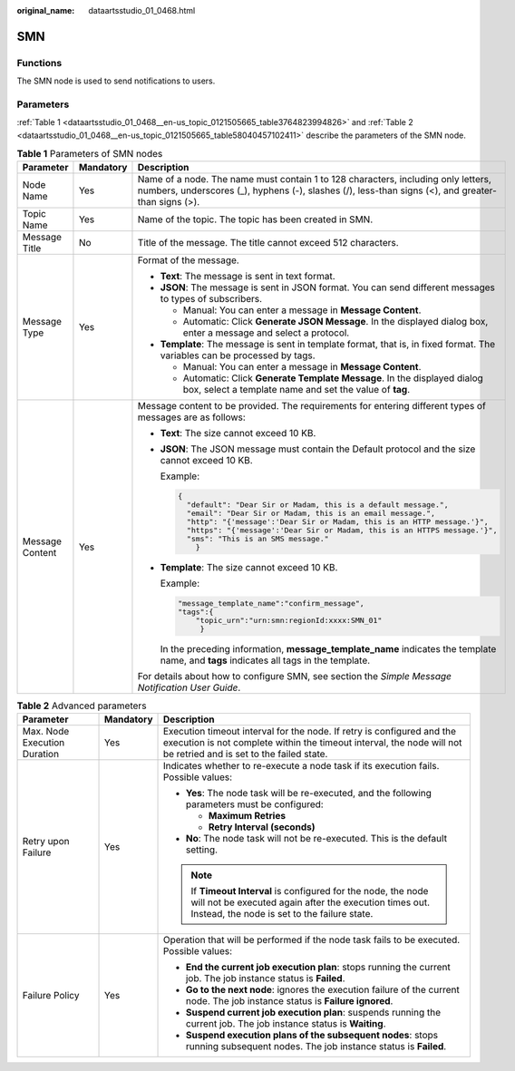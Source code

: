 :original_name: dataartsstudio_01_0468.html

.. _dataartsstudio_01_0468:

SMN
===

Functions
---------

The SMN node is used to send notifications to users.

Parameters
----------

:ref:`Table 1 <dataartsstudio_01_0468__en-us_topic_0121505665_table3764823994826>` and :ref:`Table 2 <dataartsstudio_01_0468__en-us_topic_0121505665_table58040457102411>` describe the parameters of the SMN node.

.. _dataartsstudio_01_0468__en-us_topic_0121505665_table3764823994826:

.. table:: **Table 1** Parameters of SMN nodes

   +-----------------------+-----------------------+-----------------------------------------------------------------------------------------------------------------------------------------------------------------------------------------+
   | Parameter             | Mandatory             | Description                                                                                                                                                                             |
   +=======================+=======================+=========================================================================================================================================================================================+
   | Node Name             | Yes                   | Name of a node. The name must contain 1 to 128 characters, including only letters, numbers, underscores (_), hyphens (-), slashes (/), less-than signs (<), and greater-than signs (>). |
   +-----------------------+-----------------------+-----------------------------------------------------------------------------------------------------------------------------------------------------------------------------------------+
   | Topic Name            | Yes                   | Name of the topic. The topic has been created in SMN.                                                                                                                                   |
   +-----------------------+-----------------------+-----------------------------------------------------------------------------------------------------------------------------------------------------------------------------------------+
   | Message Title         | No                    | Title of the message. The title cannot exceed 512 characters.                                                                                                                           |
   +-----------------------+-----------------------+-----------------------------------------------------------------------------------------------------------------------------------------------------------------------------------------+
   | Message Type          | Yes                   | Format of the message.                                                                                                                                                                  |
   |                       |                       |                                                                                                                                                                                         |
   |                       |                       | -  **Text**: The message is sent in text format.                                                                                                                                        |
   |                       |                       | -  **JSON**: The message is sent in JSON format. You can send different messages to types of subscribers.                                                                               |
   |                       |                       |                                                                                                                                                                                         |
   |                       |                       |    -  Manual: You can enter a message in **Message Content**.                                                                                                                           |
   |                       |                       |    -  Automatic: Click **Generate JSON Message**. In the displayed dialog box, enter a message and select a protocol.                                                                   |
   |                       |                       |                                                                                                                                                                                         |
   |                       |                       | -  **Template**: The message is sent in template format, that is, in fixed format. The variables can be processed by tags.                                                              |
   |                       |                       |                                                                                                                                                                                         |
   |                       |                       |    -  Manual: You can enter a message in **Message Content**.                                                                                                                           |
   |                       |                       |    -  Automatic: Click **Generate Template Message**. In the displayed dialog box, select a template name and set the value of **tag**.                                                 |
   +-----------------------+-----------------------+-----------------------------------------------------------------------------------------------------------------------------------------------------------------------------------------+
   | Message Content       | Yes                   | Message content to be provided. The requirements for entering different types of messages are as follows:                                                                               |
   |                       |                       |                                                                                                                                                                                         |
   |                       |                       | -  **Text**: The size cannot exceed 10 KB.                                                                                                                                              |
   |                       |                       |                                                                                                                                                                                         |
   |                       |                       | -  **JSON**: The JSON message must contain the Default protocol and the size cannot exceed 10 KB.                                                                                       |
   |                       |                       |                                                                                                                                                                                         |
   |                       |                       |    Example:                                                                                                                                                                             |
   |                       |                       |                                                                                                                                                                                         |
   |                       |                       |    .. code-block::                                                                                                                                                                      |
   |                       |                       |                                                                                                                                                                                         |
   |                       |                       |       {                                                                                                                                                                                 |
   |                       |                       |         "default": "Dear Sir or Madam, this is a default message.",                                                                                                                     |
   |                       |                       |         "email": "Dear Sir or Madam, this is an email message.",                                                                                                                        |
   |                       |                       |         "http": "{'message':'Dear Sir or Madam, this is an HTTP message.'}",                                                                                                            |
   |                       |                       |         "https": "{'message':'Dear Sir or Madam, this is an HTTPS message.'}",                                                                                                          |
   |                       |                       |         "sms": "This is an SMS message."                                                                                                                                                |
   |                       |                       |           }                                                                                                                                                                             |
   |                       |                       |                                                                                                                                                                                         |
   |                       |                       | -  **Template**: The size cannot exceed 10 KB.                                                                                                                                          |
   |                       |                       |                                                                                                                                                                                         |
   |                       |                       |    Example:                                                                                                                                                                             |
   |                       |                       |                                                                                                                                                                                         |
   |                       |                       |    .. code-block::                                                                                                                                                                      |
   |                       |                       |                                                                                                                                                                                         |
   |                       |                       |       "message_template_name":"confirm_message",                                                                                                                                        |
   |                       |                       |       "tags":{                                                                                                                                                                          |
   |                       |                       |           "topic_urn":"urn:smn:regionId:xxxx:SMN_01"                                                                                                                                    |
   |                       |                       |            }                                                                                                                                                                            |
   |                       |                       |                                                                                                                                                                                         |
   |                       |                       |    In the preceding information, **message_template_name** indicates the template name, and **tags** indicates all tags in the template.                                                |
   |                       |                       |                                                                                                                                                                                         |
   |                       |                       | For details about how to configure SMN, see section the *Simple Message Notification User Guide*.                                                                                       |
   +-----------------------+-----------------------+-----------------------------------------------------------------------------------------------------------------------------------------------------------------------------------------+

.. _dataartsstudio_01_0468__en-us_topic_0121505665_table58040457102411:

.. table:: **Table 2** Advanced parameters

   +------------------------------+-----------------------+---------------------------------------------------------------------------------------------------------------------------------------------------------------------------------------------+
   | Parameter                    | Mandatory             | Description                                                                                                                                                                                 |
   +==============================+=======================+=============================================================================================================================================================================================+
   | Max. Node Execution Duration | Yes                   | Execution timeout interval for the node. If retry is configured and the execution is not complete within the timeout interval, the node will not be retried and is set to the failed state. |
   +------------------------------+-----------------------+---------------------------------------------------------------------------------------------------------------------------------------------------------------------------------------------+
   | Retry upon Failure           | Yes                   | Indicates whether to re-execute a node task if its execution fails. Possible values:                                                                                                        |
   |                              |                       |                                                                                                                                                                                             |
   |                              |                       | -  **Yes**: The node task will be re-executed, and the following parameters must be configured:                                                                                             |
   |                              |                       |                                                                                                                                                                                             |
   |                              |                       |    -  **Maximum Retries**                                                                                                                                                                   |
   |                              |                       |    -  **Retry Interval (seconds)**                                                                                                                                                          |
   |                              |                       |                                                                                                                                                                                             |
   |                              |                       | -  **No**: The node task will not be re-executed. This is the default setting.                                                                                                              |
   |                              |                       |                                                                                                                                                                                             |
   |                              |                       | .. note::                                                                                                                                                                                   |
   |                              |                       |                                                                                                                                                                                             |
   |                              |                       |    If **Timeout Interval** is configured for the node, the node will not be executed again after the execution times out. Instead, the node is set to the failure state.                    |
   +------------------------------+-----------------------+---------------------------------------------------------------------------------------------------------------------------------------------------------------------------------------------+
   | Failure Policy               | Yes                   | Operation that will be performed if the node task fails to be executed. Possible values:                                                                                                    |
   |                              |                       |                                                                                                                                                                                             |
   |                              |                       | -  **End the current job execution plan**: stops running the current job. The job instance status is **Failed**.                                                                            |
   |                              |                       | -  **Go to the next node**: ignores the execution failure of the current node. The job instance status is **Failure ignored**.                                                              |
   |                              |                       | -  **Suspend current job execution plan**: suspends running the current job. The job instance status is **Waiting**.                                                                        |
   |                              |                       | -  **Suspend execution plans of the subsequent nodes**: stops running subsequent nodes. The job instance status is **Failed**.                                                              |
   +------------------------------+-----------------------+---------------------------------------------------------------------------------------------------------------------------------------------------------------------------------------------+

